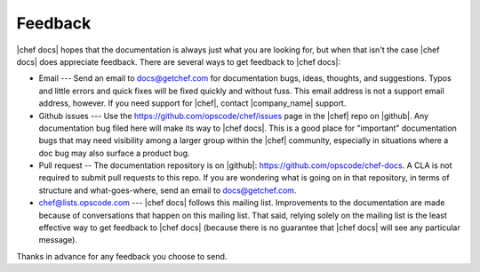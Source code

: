 =====================================================
Feedback
=====================================================
|chef docs| hopes that the documentation is always just what you are looking for, but when that isn't the case |chef docs| does appreciate feedback. There are several ways to get feedback to |chef docs|:

* Email --- Send an email to docs@getchef.com for documentation bugs, ideas, thoughts, and suggestions. Typos and little errors and quick fixes will be fixed quickly and without fuss. This email address is not a support email address, however. If you need support for |chef|, contact |company_name| support.
* Github issues --- Use the https://github.com/opscode/chef/issues page in the |chef| repo on |github|. Any documentation bug filed here will make its way to |chef docs|. This is a good place for "important" documentation bugs that may need visibility among a larger group within the |chef| community, especially in situations where a doc bug may also surface a product bug.
* Pull request -- The documentation repository is on |github|: https://github.com/opscode/chef-docs. A CLA is not required to submit pull requests to this repo. If you are wondering what is going on in that repository, in terms of structure and what-goes-where, send an email to docs@getchef.com.
* chef@lists.opscode.com --- |chef docs| follows this mailing list. Improvements to the documentation are made because of conversations that happen on this mailing list. That said, relying solely on the mailing list is the least effective way to get feedback to |chef docs| (because there is no guarantee that |chef docs| will see any particular message).

Thanks in advance for any feedback you choose to send.


